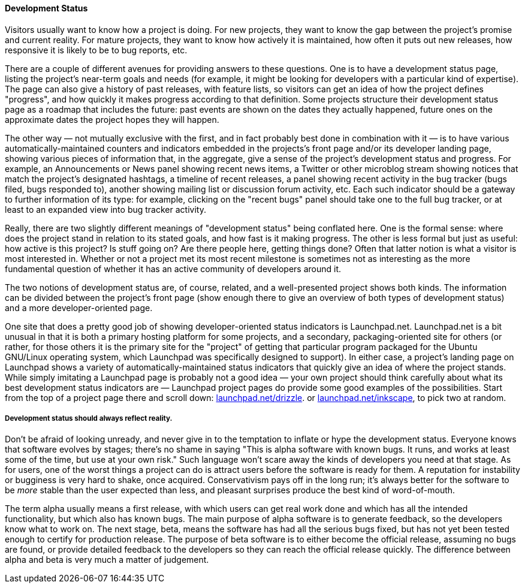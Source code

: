 [[development-status]]
==== Development Status

Visitors usually want to know how a project is doing. For new projects,
they want to know the gap between the project's promise and current
reality. For mature projects, they want to know how actively it is
maintained, how often it puts out new releases, how responsive it is
likely to be to bug reports, etc.

There are a couple of different avenues for providing answers to these
questions. One is to have a development status page, listing the
project's near-term goals and needs (for example, it might be looking
for developers with a particular kind of expertise). The page can also
give a history of past releases, with feature lists, so visitors can get
an idea of how the project defines "progress", and how quickly it makes
progress according to that definition. Some projects structure their
development status page as a roadmap that includes the future: past
events are shown on the dates they actually happened, future ones on the
approximate dates the project hopes they will happen.

The other way — not mutually exclusive with the first, and in fact
probably best done in combination with it — is to have various
automatically-maintained counters and indicators embedded in the
projects's front page and/or its developer landing page, showing various
pieces of information that, in the aggregate, give a sense of the
project's development status and progress. For example, an Announcements
or News panel showing recent news items, a Twitter or other microblog
stream showing notices that match the project's designated hashtags, a
timeline of recent releases, a panel showing recent activity in the bug
tracker (bugs filed, bugs responded to), another showing mailing list or
discussion forum activity, etc. Each such indicator should be a gateway
to further information of its type: for example, clicking on the "recent
bugs" panel should take one to the full bug tracker, or at least to an
expanded view into bug tracker activity.

Really, there are two slightly different meanings of "development
status" being conflated here. One is the formal sense: where does the
project stand in relation to its stated goals, and how fast is it making
progress. The other is less formal but just as useful: how active is
this project? Is stuff going on? Are there people here, getting things
done? Often that latter notion is what a visitor is most interested in.
Whether or not a project met its most recent milestone is sometimes not
as interesting as the more fundamental question of whether it has an
active community of developers around it.

The two notions of development status are, of course, related, and a
well-presented project shows both kinds. The information can be divided
between the project's front page (show enough there to give an overview
of both types of development status) and a more developer-oriented page.

One site that does a pretty good job of showing developer-oriented
status indicators is Launchpad.net. Launchpad.net is a bit unusual in
that it is both a primary hosting platform for some projects, and a
secondary, packaging-oriented site for others (or rather, for those
others it is the primary site for the "project" of getting that
particular program packaged for the Ubuntu GNU/Linux operating system,
which Launchpad was specifically designed to support). In either case, a
project's landing page on Launchpad shows a variety of
automatically-maintained status indicators that quickly give an idea of
where the project stands. While simply imitating a Launchpad page is
probably not a good idea — your own project should think carefully about
what its best development status indicators are — Launchpad project
pages do provide some good examples of the possibilities. Start from the
top of a project page there and scroll down:
https://launchpad.net/drizzle[launchpad.net/drizzle]. or
https://launchpad.net/inkscape[launchpad.net/inkscape], to pick two at
random.

[[development-status-honesty]]
===== Development status should always reflect reality.

Don't be afraid of looking unready, and never give in to the temptation
to inflate or hype the development status. Everyone knows that software
evolves by stages; there's no shame in saying "This is alpha software
with known bugs. It runs, and works at least some of the time, but use
at your own risk." Such language won't scare away the kinds of
developers you need at that stage. As for users, one of the worst things
a project can do is attract users before the software is ready for them.
A reputation for instability or bugginess is very hard to shake, once
acquired. Conservativism pays off in the long run; it's always better
for the software to be _more_ stable than the user expected than less,
and pleasant surprises produce the best kind of word-of-mouth.

The term alpha usually means a first release, with which users can get
real work done and which has all the intended functionality, but which
also has known bugs. The main purpose of alpha software is to generate
feedback, so the developers know what to work on. The next stage, beta,
means the software has had all the serious bugs fixed, but has not yet
been tested enough to certify for production release. The purpose of
beta software is to either become the official release, assuming no bugs
are found, or provide detailed feedback to the developers so they can
reach the official release quickly. The difference between alpha and
beta is very much a matter of judgement.
